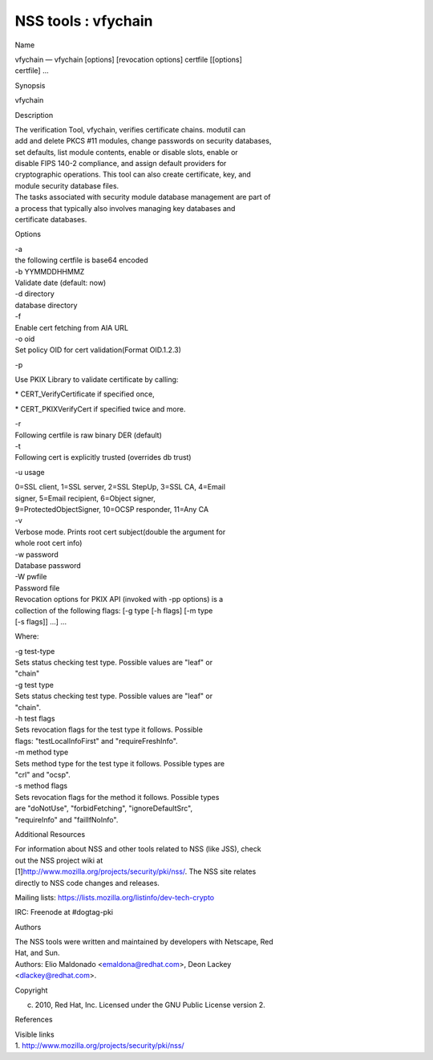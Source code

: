====================
NSS tools : vfychain
====================
Name

| vfychain — vfychain [options] [revocation options] certfile [[options]
| certfile] ...

Synopsis

vfychain

Description

| The verification Tool, vfychain, verifies certificate chains. modutil
  can
| add and delete PKCS #11 modules, change passwords on security
  databases,
| set defaults, list module contents, enable or disable slots, enable or
| disable FIPS 140-2 compliance, and assign default providers for
| cryptographic operations. This tool can also create certificate, key,
  and
| module security database files.

| The tasks associated with security module database management are part
  of
| a process that typically also involves managing key databases and
| certificate databases.

Options

| -a
| the following certfile is base64 encoded

| -b YYMMDDHHMMZ
| Validate date (default: now)

| -d directory
| database directory

| -f
| Enable cert fetching from AIA URL

| -o oid
| Set policy OID for cert validation(Format OID.1.2.3)

-p

Use PKIX Library to validate certificate by calling:

\* CERT_VerifyCertificate if specified once,

\* CERT_PKIXVerifyCert if specified twice and more.

| -r
| Following certfile is raw binary DER (default)

| -t
| Following cert is explicitly trusted (overrides db trust)

-u usage

| 0=SSL client, 1=SSL server, 2=SSL StepUp, 3=SSL CA, 4=Email
| signer, 5=Email recipient, 6=Object signer,
| 9=ProtectedObjectSigner, 10=OCSP responder, 11=Any CA

| -v
| Verbose mode. Prints root cert subject(double the argument for
| whole root cert info)

| -w password
| Database password

| -W pwfile
| Password file

| Revocation options for PKIX API (invoked with -pp options) is a
| collection of the following flags: [-g type [-h flags] [-m type
| [-s flags]] ...] ...

Where:

| -g test-type
| Sets status checking test type. Possible values are "leaf" or
| "chain"

| -g test type
| Sets status checking test type. Possible values are "leaf" or
| "chain".

| -h test flags
| Sets revocation flags for the test type it follows. Possible
| flags: "testLocalInfoFirst" and "requireFreshInfo".

| -m method type
| Sets method type for the test type it follows. Possible types are
| "crl" and "ocsp".

| -s method flags
| Sets revocation flags for the method it follows. Possible types
| are "doNotUse", "forbidFetching", "ignoreDefaultSrc",
| "requireInfo" and "failIfNoInfo".

Additional Resources

| For information about NSS and other tools related to NSS (like JSS),
  check
| out the NSS project wiki at
| [1]\ `http://www.mozilla.org/projects/security/pki/nss/ <https://www.mozilla.org/projects/security/pki/nss/>`__.
  The NSS site relates
| directly to NSS code changes and releases.

Mailing lists: https://lists.mozilla.org/listinfo/dev-tech-crypto

IRC: Freenode at #dogtag-pki

Authors

| The NSS tools were written and maintained by developers with Netscape,
  Red
| Hat, and Sun.

| Authors: Elio Maldonado <emaldona@redhat.com>, Deon Lackey
| <dlackey@redhat.com>.

Copyright

(c) 2010, Red Hat, Inc. Licensed under the GNU Public License version 2.

References

| Visible links
| 1.
  `http://www.mozilla.org/projects/security/pki/nss/ <https://www.mozilla.org/projects/security/pki/nss/>`__
